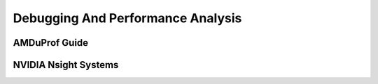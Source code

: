 Debugging And Performance Analysis
=====================================

AMDuProf Guide
-----------------

NVIDIA Nsight Systems
-------------------------
